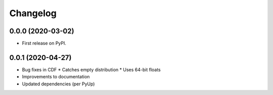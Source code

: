 
Changelog
=========

0.0.0 (2020-03-02)
------------------

* First release on PyPI.

0.0.1 (2020-04-27)
------------------

* Bug fixes in CDF
  * Catches empty distribution
  * Uses 64-bit floats
* Improvements to documentation
* Updated dependencies (per PyUp)

